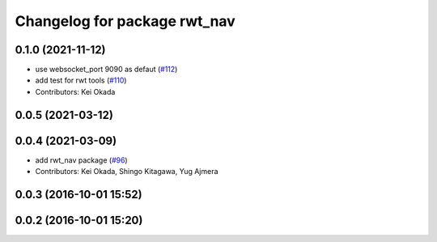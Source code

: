 ^^^^^^^^^^^^^^^^^^^^^^^^^^^^^
Changelog for package rwt_nav
^^^^^^^^^^^^^^^^^^^^^^^^^^^^^

0.1.0 (2021-11-12)
------------------
* use websocket_port 9090 as defaut (`#112 <https://github.com/tork-a/visualization_rwt/issues/112>`_)
* add test for rwt tools (`#110 <https://github.com/tork-a/visualization_rwt/issues/110>`_)
* Contributors: Kei Okada

0.0.5 (2021-03-12)
------------------

0.0.4 (2021-03-09)
------------------
* add rwt_nav package (`#96 <https://github.com/tork-a/visualization_rwt//issues/96>`_)
* Contributors: Kei Okada, Shingo Kitagawa, Yug Ajmera

0.0.3 (2016-10-01 15:52)
------------------------

0.0.2 (2016-10-01 15:20)
------------------------
